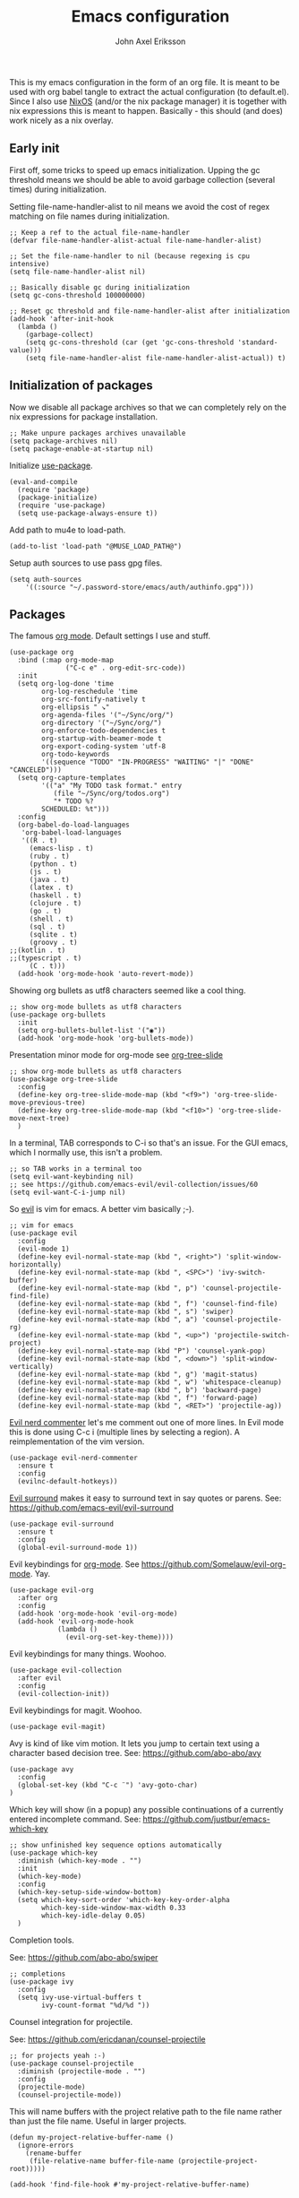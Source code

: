 #+TITLE: Emacs configuration
#+AUTHOR: John Axel Eriksson

This is my emacs configuration in the form of an org file. It is meant to be used with org babel tangle
to extract the actual configuration (to default.el). Since I also use [[https://nixos.org][NixOS]] (and/or
the nix package manager) it is together with nix expressions this is meant to happen. Basically - this
should (and does) work nicely as a nix overlay.


** Early init

First off, some tricks to speed up emacs initialization. Upping the gc threshold means we should
be able to avoid garbage collection (several times) during initialization.

Setting file-name-handler-alist to nil means we avoid the cost of regex matching on file names
during initialization.

#+BEGIN_SRC elisp :tangle default.el
;; Keep a ref to the actual file-name-handler
(defvar file-name-handler-alist-actual file-name-handler-alist)

;; Set the file-name-handler to nil (because regexing is cpu intensive)
(setq file-name-handler-alist nil)

;; Basically disable gc during initialization
(setq gc-cons-threshold 100000000)

;; Reset gc threshold and file-name-handler-alist after initialization
(add-hook 'after-init-hook
  (lambda ()
    (garbage-collect)
    (setq gc-cons-threshold (car (get 'gc-cons-threshold 'standard-value)))
    (setq file-name-handler-alist file-name-handler-alist-actual)) t)
#+END_SRC


** Initialization of packages

Now we disable all package archives so that we can completely rely on the nix expressions
for package installation.

#+BEGIN_SRC elisp :tangle default.el
;; Make unpure packages archives unavailable
(setq package-archives nil)
(setq package-enable-at-startup nil)
#+END_SRC


Initialize [[https://github.com/jwiegley/use-package][use-package]].

#+BEGIN_SRC elisp :tangle default.el
(eval-and-compile
  (require 'package)
  (package-initialize)
  (require 'use-package)
  (setq use-package-always-ensure t))
#+END_SRC


Add path to mu4e to load-path.

#+BEGIN_SRC elisp :tangle default.el
(add-to-list 'load-path "@MUSE_LOAD_PATH@")
#+END_SRC


Setup auth sources to use pass gpg files.

#+BEGIN_SRC elisp :tangle default.el
(setq auth-sources
    '((:source "~/.password-store/emacs/auth/authinfo.gpg")))
#+END_SRC


** Packages

The famous [[https://orgmode.org/][org mode]]. Default settings I use and stuff.

#+BEGIN_SRC elisp :tangle default.el
(use-package org
  :bind (:map org-mode-map
              ("C-c e" . org-edit-src-code))
  :init
  (setq org-log-done 'time
        org-log-reschedule 'time
        org-src-fontify-natively t
        org-ellipsis " ↘"
        org-agenda-files '("~/Sync/org/")
        org-directory '("~/Sync/org/")
        org-enforce-todo-dependencies t
        org-startup-with-beamer-mode t
        org-export-coding-system 'utf-8
        org-todo-keywords
        '((sequence "TODO" "IN-PROGRESS" "WAITING" "|" "DONE" "CANCELED")))
  (setq org-capture-templates
        '(("a" "My TODO task format." entry
           (file "~/Sync/org/todos.org")
           "* TODO %?
        SCHEDULED: %t")))
  :config
  (org-babel-do-load-languages
   'org-babel-load-languages
   '((R . t)
     (emacs-lisp . t)
     (ruby . t)
     (python . t)
     (js . t)
     (java . t)
     (latex . t)
     (haskell . t)
     (clojure . t)
     (go . t)
     (shell . t)
     (sql . t)
     (sqlite . t)
     (groovy . t)
;;(kotlin . t)
;;(typescript . t)
     (C . t)))
  (add-hook 'org-mode-hook 'auto-revert-mode))
#+END_SRC


Showing org bullets as utf8 characters seemed like a cool thing.

#+BEGIN_SRC elisp :tangle default.el
;; show org-mode bullets as utf8 characters
(use-package org-bullets
  :init
  (setq org-bullets-bullet-list '("◉"))
  (add-hook 'org-mode-hook 'org-bullets-mode))
#+END_SRC


Presentation minor mode for org-mode see [[https://github.com/takaxp/org-tree-slide][org-tree-slide]]

#+BEGIN_SRC elisp :tangle default.el
;; show org-mode bullets as utf8 characters
(use-package org-tree-slide
  :config
  (define-key org-tree-slide-mode-map (kbd "<f9>") 'org-tree-slide-move-previous-tree)
  (define-key org-tree-slide-mode-map (kbd "<f10>") 'org-tree-slide-move-next-tree)
  )
#+END_SRC


In a terminal, TAB corresponds to C-i so that's an issue. For the GUI emacs, which I
normally use, this isn't a problem.

#+BEGIN_SRC elisp :tangle default.el
;; so TAB works in a terminal too
(setq evil-want-keybinding nil)
;; see https://github.com/emacs-evil/evil-collection/issues/60
(setq evil-want-C-i-jump nil)
#+END_SRC


So [[https://github.com/emacs-evil/evil][evil]] is vim for emacs. A better vim basically ;-).

#+BEGIN_SRC elisp :tangle default.el
;; vim for emacs
(use-package evil
  :config
  (evil-mode 1)
  (define-key evil-normal-state-map (kbd ", <right>") 'split-window-horizontally)
  (define-key evil-normal-state-map (kbd ", <SPC>") 'ivy-switch-buffer)
  (define-key evil-normal-state-map (kbd ", p") 'counsel-projectile-find-file)
  (define-key evil-normal-state-map (kbd ", f") 'counsel-find-file)
  (define-key evil-normal-state-map (kbd ", s") 'swiper)
  (define-key evil-normal-state-map (kbd ", a") 'counsel-projectile-rg)
  (define-key evil-normal-state-map (kbd ", <up>") 'projectile-switch-project)
  (define-key evil-normal-state-map (kbd "P") 'counsel-yank-pop)
  (define-key evil-normal-state-map (kbd ", <down>") 'split-window-vertically)
  (define-key evil-normal-state-map (kbd ", g") 'magit-status)
  (define-key evil-normal-state-map (kbd ", w") 'whitespace-cleanup)
  (define-key evil-normal-state-map (kbd ", b") 'backward-page)
  (define-key evil-normal-state-map (kbd ", f") 'forward-page)
  (define-key evil-normal-state-map (kbd ", <RET>") 'projectile-ag))
#+END_SRC


[[https://github.com/redguardtoo/evil-nerd-commenter][Evil nerd commenter]] let's me comment out one of more lines. In Evil mode this is done using
C-c i (multiple lines by selecting a region). A reimplementation of the vim version.

#+BEGIN_SRC elisp :tangle default.el
(use-package evil-nerd-commenter
  :ensure t
  :config
  (evilnc-default-hotkeys))
#+END_SRC


[[https://github.com/redguardtoo/evil-nerd-commenter][Evil surround]] makes it easy to surround text in say quotes or parens.
See: https://github.com/emacs-evil/evil-surround

#+BEGIN_SRC elisp :tangle default.el
(use-package evil-surround
  :ensure t
  :config
  (global-evil-surround-mode 1))
#+END_SRC


Evil keybindings for [[https://orgmode.org/][org-mode]]. See [[https://github.com/Somelauw/evil-org-mode][https://github.com/Somelauw/evil-org-mode]]. Yay.

#+BEGIN_SRC elisp :tangle default.el
(use-package evil-org
  :after org
  :config
  (add-hook 'org-mode-hook 'evil-org-mode)
  (add-hook 'evil-org-mode-hook
            (lambda ()
              (evil-org-set-key-theme))))
#+END_SRC


Evil keybindings for many things. Woohoo.

#+BEGIN_SRC elisp :tangle default.el
(use-package evil-collection
  :after evil
  :config
  (evil-collection-init))
#+END_SRC


Evil keybindings for magit. Woohoo.

#+BEGIN_SRC elisp :tangle default.el
(use-package evil-magit)
#+END_SRC


Avy is kind of like vim motion. It lets you jump to certain text using a
character based decision tree.
See: [[https://github.com/abo-abo/avy][https://github.com/abo-abo/avy]]

#+BEGIN_SRC elisp :tangle default.el
(use-package avy
  :config
  (global-set-key (kbd "C-c ¨") 'avy-goto-char)
)
#+END_SRC


Which key will show (in a popup) any possible continuations of a currently entered incomplete command.
See: [[https://github.com/justbur/emacs-which-key][https://github.com/justbur/emacs-which-key]]

#+BEGIN_SRC elisp :tangle default.el
;; show unfinished key sequence options automatically
(use-package which-key
  :diminish (which-key-mode . "")
  :init
  (which-key-mode)
  :config
  (which-key-setup-side-window-bottom)
  (setq which-key-sort-order 'which-key-key-order-alpha
        which-key-side-window-max-width 0.33
        which-key-idle-delay 0.05)
  )
#+END_SRC


Completion tools.

See: [[https://github.com/abo-abo/swiper][https://github.com/abo-abo/swiper]]

#+BEGIN_SRC elisp :tangle default.el
;; completions
(use-package ivy
  :config
  (setq ivy-use-virtual-buffers t
        ivy-count-format "%d/%d "))
#+END_SRC


Counsel integration for projectile.

See: [[https://github.com/ericdanan/counsel-projectile][https://github.com/ericdanan/counsel-projectile]]

#+BEGIN_SRC elisp :tangle default.el
;; for projects yeah :-)
(use-package counsel-projectile
  :diminish (projectile-mode . "")
  :config
  (projectile-mode)
  (counsel-projectile-mode))
#+END_SRC


This will name buffers with the project relative path to the file name rather than
just the file name. Useful in larger projects.

#+BEGIN_SRC elisp :tangle default.el
(defun my-project-relative-buffer-name ()
  (ignore-errors
    (rename-buffer
     (file-relative-name buffer-file-name (projectile-project-root)))))

(add-hook 'find-file-hook #'my-project-relative-buffer-name)
#+END_SRC


Sorting and filtering for company and ivy.
See: [[https://github.com/raxod502/prescient.el][https://github.com/raxod502/prescient.el]]

#+BEGIN_SRC elisp :tangle default.el
(use-package prescient
   :config
   (prescient-persist-mode))
(use-package ivy-prescient
   :config
   (ivy-prescient-mode))
(use-package company-prescient
   :config
   (company-prescient-mode))
#+END_SRC

See: [[https://www.emacswiki.org/emacs/PosTip][https://www.emacswiki.org/emacs/PosTip]]

#+BEGIN_SRC elisp :tangle default.el
;; get tooltips at point
(use-package pos-tip)
(setq help-at-pt-display-when-idle t)
(setq help-at-pt-timer-delay 0.1)
(help-at-pt-set-timer)
#+END_SRC


For editing html, css etc.
See: [[https://github.com/fxbois/web-mode][https://github.com/fxbois/web-mode]]

#+BEGIN_SRC elisp :tangle default.el
(use-package web-mode
  :mode "\\.html?$")
#+END_SRC


You know, for docker.

#+BEGIN_SRC elisp :tangle default.el
(use-package dockerfile-mode
  :mode "Dockerfile.*")
#+END_SRC


HashiCorps terraform.

#+BEGIN_SRC elisp :tangle default.el
(use-package terraform-mode
  :mode "\\.tf$")
#+END_SRC


Elvish mode. See elvish: https://github.com/elves/elvish

#+BEGIN_SRC elisp :tangle default.el
(use-package elvish-mode
  :mode "\\.elv$")
#+END_SRC


Elixir mode.

#+BEGIN_SRC elisp :tangle default.el
(use-package alchemist)
#+END_SRC


For editing nix expressions.

#+BEGIN_SRC elisp :tangle default.el
(use-package nix-mode
  :mode "\\.nix\\'")
#+END_SRC


Allows integrating nix with emacs - project specific. See: [[https://github.com/shlevy/nix-buffer][https://github.com/shlevy/nix-buffer]].
Disabled as I believe direnv will do everything I need.

#+BEGIN_SRC elisp :tangle default.el
;; supports using a dir-locals.nix (kind of like a default.nix)
;; (use-package nix-buffer
;;   :commands nix-buffer
;;   :preface
;;   (defun turn-on-nix-buffer ()
;;     (when (and (not noninteractive)
;;           (not (eq (aref (buffer-name) 0) ?\s))
;;           (not (file-remote-p default-directory)))
;;       (nix-buffer)))
;;   :hook (after-change-major-mode . turn-on-nix-buffer)
;;   )
#+END_SRC


[[https://magit.vc/][Magit]] is possibly the most awesome git integration of any editor out there. It's awesome anyway.

#+BEGIN_SRC elisp :tangle default.el
;; the awesome git emacs interface
(use-package magit
  :config
  (setq magit-repository-directories
        '( "~/Development" ))
  (add-hook 'magit-post-refresh-hook 'diff-hl-magit-post-refresh)
  )
#+END_SRC


Because in evil mode I often want to go to a line x lines below and therefore I want to see those
numbers in the fringe. I'm still interested in the current line number though so I want that to show
for the line that I'm on.

#+BEGIN_SRC elisp :tangle default.el
;; relative line numbers
(use-package linum-relative
  :config
  (setq linum-relative-format "%s")
  (setq linum-relative-current-symbol "")
  (global-linum-mode t)
  (linum-relative-mode t))
#+END_SRC


Helps with the fringe? :-)

#+BEGIN_SRC elisp :tangle default.el
(use-package fringe-helper
  :init
  (setq-default left-fringe-width  16)
  (setq-default right-fringe-width 16)
  :config
  )
#+END_SRC


Direnv integration for emacs.
See: [[https://github.com/wbolster/emacs-direnv][https://github.com/wbolster/emacs-direnv]]
and ofc
[[https://direnv.net/][https://direnv.net/]]

#+BEGIN_SRC elisp :tangle default.el
(use-package direnv
  :config
  (direnv-mode))
#+END_SRC


Highlights uncommitted changes.

#+BEGIN_SRC elisp :tangle default.el
(use-package diff-hl
  :config
  (setq diff-hl-side 'right)
  (global-diff-hl-mode t)
  (diff-hl-flydiff-mode)
  (add-hook 'after-make-frame-functions(lambda (frame)
    (if (window-system frame)
      (diff-hl-mode)
      (diff-hl-margin-mode))))
  (add-hook 'dired-mode-hook 'diff-hl-dired-mode))
#+END_SRC


Some simple modes for a few languages.

#+BEGIN_SRC elisp :tangle default.el
(use-package moonscript
  :mode ("\\Spookfile.*\\'" . moonscript-mode))

(use-package lua-mode)

(use-package json-mode
  :mode (("\\.bowerrc$" . json-mode)
     ("\\.jshintrc$" . json-mode)
     ("\\.json_schema$" . json-mode)
     ("\\.json\\'" . json-mode))
  :bind (:package json-mode-map
     :map json-mode-map
         ("C-c <tab>" . json-mode-beautify))
  :config
  (make-local-variable 'js-indent-level))

(use-package yaml-mode
  :mode "\\.cf$")

(use-package ensime)
(use-package scala-mode)
(use-package sbt-mode)

(use-package js2-mode
  :ensure t
  :config
  (setq js2-strict-missing-semi-warning nil)
  (setq js2-missing-semi-one-line-override t)
  (setq js-indent-level 2)
  (add-to-list 'auto-mode-alist '("\\.js\\'" . js2-mode)))

(use-package rust-mode
  :mode "\\.rs$"
  :config
  (setq rust-format-on-save t)
  (add-hook 'rust-mode-hook 'cargo-minor-mode)
)

(use-package racer
  :config
  (add-hook 'rust-mode-hook 'racer-mode)
  (add-hook 'racer-mode-hook 'company-mode)
)

#+END_SRC


Flycheck rust enables syntax checking.

#+BEGIN_SRC elisp :tangle default.el

(use-package flycheck-rust
  :after (rust-mode flycheck)
  :config
  (add-hook 'flycheck-mode-hook 'flycheck-rust-setup))
#+END_SRC


Intero is an awesome haskell environment for emacs. It's disabled now because it is.

#+BEGIN_SRC elisp :tangle default.el
;; (use-package intero
;;   :ensure t
;;   :config
;;   (add-hook 'haskell-mode-hook 'intero-mode))
#+END_SRC



TypeScript mode.

#+BEGIN_SRC elisp :tangle default.el
(use-package tide
  :ensure t
  :bind (("C-c C-j" . tide-jump-to-definition)
         ("C-c C-d" . tide-documentation-at-point))
  :after (typescript-mode company flycheck)
  :hook  ((typescript-mode . tide-restart-server)
         (typescript-mode . tide-setup)
         (typescript-mode . tide-hl-identifier-mode)))
#+END_SRC


Prettier for js/typescript etc code formatting.

#+BEGIN_SRC elisp :tangle default.el
(use-package prettier-js
  :ensure t
  :config
  (add-hook 'js2-mode-hook 'prettier-js-mode)
  (add-hook 'typescript-mode-hook 'prettier-js-mode))
#+END_SRC


Mode for elm. Disabled atm.

#+BEGIN_SRC elisp :tangle default.el
;; (use-package elm-mode)
#+END_SRC


Mode for groovy.

#+BEGIN_SRC elisp :tangle default.el
(use-package groovy-mode
  :init
  (setq groovy-indent-offset 2)
  :mode "\\.groovy\\'\\|\\.gradle\\'|\\Jenkinsfile'"
)
#+END_SRC


[[http://company-mode.github.io/][Company]] is a text completion framework for Emacs. The name stands for "complete anything". It uses pluggable back-ends
and front-ends to retrieve and display completion candidates.

It comes with several back-ends such as Elisp, Clang, Semantic, Eclim, Ropemacs, Ispell, CMake, BBDB, Yasnippet, dabbrev,
etags, gtags, files, keywords and a few others.

#+BEGIN_SRC elisp :tangle default.el
(use-package company
  :diminish (company-mode . "")
  :init
  (setq company-idle-delay 0
        company-minimum-prefix-length 2
        company-dabbrev-ignore-case nil
        company-dabbrev-downcase nil)
  :config
  (add-to-list 'company-backends 'company-nixos-options)
  (global-company-mode))
#+END_SRC


Show documentation popups when idling on a completion candidate.
See: [[https://github.com/expez/company-quickhelp][https://github.com/expez/company-quickhelp]]

#+BEGIN_SRC elisp :tangle default.el
(use-package company-quickhelp
  :config
  (company-quickhelp-mode 1)
  (setq company-quickhelp-delay 0))
#+END_SRC


Show documentation popups for nixos configuration options.

#+BEGIN_SRC elisp :tangle default.el
(use-package company-nixos-options)
#+END_SRC


This allows me to toggle between snake case, camel case etc.

#+BEGIN_SRC elisp :tangle default.el
;; Cycle between snake case, camel case, etc.
(use-package string-inflection
  :ensure t
  :config
  (global-set-key (kbd "C-c i") 'string-inflection-cycle)
  (global-set-key (kbd "C-c C") 'string-inflection-camelcase)        ;; Force to CamelCase
  (global-set-key (kbd "C-c L") 'string-inflection-lower-camelcase)  ;; Force to lowerCamelCase
  (global-set-key (kbd "C-c J") 'string-inflection-java-style-cycle) ;; Cycle through Java styles
  )
#+END_SRC


[[http://www.flycheck.org/en/latest/][Flycheck]] is "Syntax checking for emacs".

#+BEGIN_SRC elisp :tangle default.el
(use-package flycheck
  :config
  (global-flycheck-mode)
  (setq flycheck-idle-change-delay 2.0)
  ;; (setq flycheck-check-syntax-automatically '(mode-enabled save))
  (add-hook 'flycheck-before-syntax-check-hook 'direnv-update-environment)
)
#+END_SRC


Go mode and other go stuff.

#+BEGIN_SRC elisp :tangle default.el
(use-package go-mode)

(use-package go-guru
  :config
  (go-guru-hl-identifier-mode))

(use-package company-go
  :config
  (setq gofmt-command "goimports")
  (add-to-list 'company-backends 'company-go)
  (add-hook 'before-save-hook 'gofmt-before-save)
  )

(use-package flycheck-gometalinter
  :after flycheck
  :config
  (setq flycheck-gometalinter-fast t
        flycheck-gometalinter-test t
        flycheck-gometalinter-deadlines "10s")
  (progn
    (flycheck-gometalinter-setup)))

(use-package go-eldoc
  :config
  (add-hook 'go-mode-hook 'go-eldoc-setup))
#+END_SRC


This enables syntax checking / linting for moonscript. Defined right here. Disabled for now.

#+BEGIN_SRC elisp :tangle default.el
;; (flycheck-define-checker moonscript-moonpick
;;   "A MoonScript syntax checker using moonpick.

;; See URL `https://github.com/nilnor/moonpick'."
;;   :command ("moonpick" "--filename" source-original "-")
;;   :standard-input t
;;   :error-patterns
;;   (
;;    (warning line-start "line " line ": " (message) line-end)
;;    (error line-start " [" line "] >> " (message) line-end))

;;   :modes (moonscript-mode))

;; (add-to-list 'flycheck-checkers 'moonscript-moonpick)
#+END_SRC


For showing errors in terminal (pos-tip doesn't do that - see below).
See: [[https://github.com/flycheck/flycheck-popup-tip][https://github.com/flycheck/flycheck-popup-tip]]

#+BEGIN_SRC elisp :tangle default.el
(use-package flycheck-popup-tip)
#+END_SRC


For showing errors under point. Refers to above for similar terminal functionality.
See: [[https://github.com/flycheck/flycheck-pos-tip][https://github.com/flycheck/flycheck-pos-tip]]

#+BEGIN_SRC elisp :tangle default.el
(use-package flycheck-pos-tip
  :config
  (setq flycheck-pos-tip-display-errors-tty-function #'flycheck-popup-tip-show-popup)
  (setq flycheck-pos-tip-timeout 0)
  (flycheck-pos-tip-mode))
#+END_SRC


Check those bashisms. Posix ftw!

#+BEGIN_SRC elisp :tangle default.el
(use-package flycheck-checkbashisms
  :config
  (flycheck-checkbashisms-setup))
#+END_SRC


When programming I like to see clearly which line I'm editing atm.

#+BEGIN_SRC elisp :tangle default.el
(add-hook 'prog-mode-hook 'hl-line-mode)
#+END_SRC


This will highlight matching parentheses. Some additional configuration for that.

#+BEGIN_SRC elisp :tangle default.el
(defun my-show-paren-mode ()
   "Enables show-paren-mode."
   (setq show-paren-delay 0)
   (set-face-background 'show-paren-match (face-background 'default))
   (set-face-foreground 'show-paren-match "#def")
   (set-face-attribute 'show-paren-match nil :weight 'extra-bold)
   (show-paren-mode 1))

(add-hook 'prog-mode-hook 'my-show-paren-mode)
#+END_SRC


Electric pair-mode will help with matching parentheses, quotes etc. Only used for prog mode.

#+BEGIN_SRC elisp :tangle default.el
(add-hook 'prog-mode-hook 'electric-pair-mode)
#+END_SRC


Sometimes I edit markdown.

#+BEGIN_SRC elisp :tangle default.el
(use-package markdown-mode)
#+END_SRC


Highlights numbers in source code.
See: [[https://github.com/Fanael/highlight-numbers][https://github.com/Fanael/highlight-numbers]]

#+BEGIN_SRC elisp :tangle default.el
(use-package highlight-numbers
  :config
  (add-hook 'prog-mode-hook 'highlight-numbers-mode))
#+END_SRC


UndoTree let's me visualize the past state of a buffer.
See: [[https://www.emacswiki.org/emacs/UndoTree][https://www.emacswiki.org/emacs/UndoTree]]

#+BEGIN_SRC elisp :tangle default.el
(use-package undo-tree
  :diminish undo-tree-mode
  :config
  (define-key evil-normal-state-map (kbd "U") 'undo-tree-visualize)
  (global-undo-tree-mode)
  (setq undo-tree-visualizer-diff t))
#+END_SRC


Frames only mode makes emacs play nicely with tiling window managers (such as i3). It uses
new operating system windows instead of emacs internal ones.
See: [[https://github.com/davidshepherd7/frames-only-mode][https://github.com/davidshepherd7/frames-only-mode]]

#+BEGIN_SRC elisp :tangle default.el
(use-package frames-only-mode
  :config
  (frames-only-mode))
#+END_SRC


Using control-x control-z to zoom in / out a window (eg. "fullscreen" it).

#+BEGIN_SRC elisp :tangle default.el
(use-package zoom-window
  :bind* ("C-x C-z" . zoom-window-zoom))
#+END_SRC


Highlight the part of a line that goes beyond 80 chars

#+BEGIN_SRC elisp :tangle default.el
(use-package column-enforce-mode
  :config
  (global-column-enforce-mode t))
#+END_SRC


Alerts. Using for example libnotify on Linux.

#+BEGIN_SRC elisp :tangle default.el
(use-package alert
  :custom (alert-default-style 'libnotify))
#+END_SRC


The awesome Mu4e email client. (This is added to the load path as it comes with mu).

#+BEGIN_SRC elisp :tangle default.el

(setq uninteresting-mail-query
      (concat
       "from:\"store-news@amazon.com\""
       " OR from:\"kooperativa@marknad.coop.se\""
       " OR from:\"hello@mail.blinkist.com\""
       " OR from:\"hello@stackshare.io\""
       " OR from:\"noreply@codetriage.com\""
       " OR from:\"noreply@langley.eu\""
       " OR from:\"notifications-noreply@linkedin.com\""
       " OR from:\"newblack@newblack.se\""
       " OR from:\"digest-noreply@quora.com\""
       " OR flag:trashed"
       " OR flag:list"
       " OR maildir:/all.mail/"))

(use-package mu4e
  :ensure nil
  :config
  (setq mail-user-agent 'mu4e-user-agent
        mu4e-maildir "~/.mail"
        ;;mu4e-compose-format-flowed t
        mu4e-sent-messages-behavior 'delete
        mu4e-headers-date-format "%Y-%m-%d"
        mu4e-headers-time-format "%H:%M"
        mu4e-headers-skip-duplicates t
        mu4e-compose-dont-reply-to-self t
        mu4e-compose-crypto-reply-policy 'sign-and-encrypt
        mu4e-enable-async-operations t
        mu4e-view-prefer-html nil
        mu4e-hide-index-messages t
        mu4e-change-filenames-when-moving t
        mu4e-split-view 'vertical
        mu4e-view-show-addresses t
        org-mu4e-convert-to-html t
        mu4e-headers-leave-behavior 'apply
        mu4e-headers-include-related t
        ;;mu4e-html2text-command 'mu4e-shr2text
        mu4e-html2text-command "iconv -c -t utf-8 | @PANDOC@ -f html -t org"
        ;;mu4e-html2text-command "w3m -dump -T text/html -cols 72 -o display_link_number=true -o auto_image=false -o display_image=false -o ignore_null_img_alt=true"
        mu4e-get-mail-command "@MBSYNC@ -a"
        mu4e-update-interval 300
        mu4e-view-fields '(:from :to :cc :subject :flags :date :maildir :mailing-list :tags :attachments :signature :decryption))

  (add-to-list 'mu4e-view-actions
      '("ViewInBrowser" . mu4e-action-view-in-browser) t)

  (add-hook 'mu4e-mark-execute-pre-hook
      (lambda (mark msg)
        (cond ((member mark '(refile trash)) (mu4e-action-retag-message msg "-\\Inbox"))
        ((equal mark 'flag) (mu4e-action-retag-message msg "\\Starred"))
        ((equal mark 'unflag) (mu4e-action-retag-message msg "-\\Starred")))))
)

#+END_SRC

Mu4e alert. For notifications on new mail.

#+BEGIN_SRC elisp :tangle default.el
(use-package mu4e-alert
    :after mu4e
    :init
    (mu4e-alert-enable-mode-line-display)
    (mu4e-alert-enable-notifications)
    :config
    (mu4e-alert-set-default-style 'libnotify)
    (setq mu4e-alert-interesting-mail-query
      (concat
       "date:today..now"
       " AND flag:unread"
       " AND NOT (" uninteresting-mail-query ") "))
)
#+END_SRC


Sending email.

#+BEGIN_SRC elisp :tangle default.el
(use-package jl-encrypt
  :ensure nil
  :config
  (setq mml-secure-insert-signature "always")
)

(setq mu4e-bookmarks
  `( ,(make-mu4e-bookmark
       :name  "Unread messages"
       :query (concat "flag:unread"
                      " AND NOT flag:trashed"
                      " AND NOT maildir:/All.Mail/"
                      " AND NOT flag:list")
       :key ?u)
     ,(make-mu4e-bookmark
       :name "Today's messages"
       :query (concat "date:today..now"
                      " AND maildir:/inbox/"
                      " AND NOT (" uninteresting-mail-query ")")
       :key ?t)
     ,(make-mu4e-bookmark
       :name "Today's lists"
       :query (concat "date:today..now"
                      " AND maildir:/inbox/"
                      " AND flag:list")
       :key ?m)
     ,(make-mu4e-bookmark
       :name "Last 7 days"
       :query (concat "date:7d..now"
                      " AND maildir:/inbox/"
                      " AND NOT (" uninteresting-mail-query ")")
       :key ?w)
     ,(make-mu4e-bookmark
       :name "Last 7 days of lists"
       :query (concat "date:7d..now"
                      " AND maildir:/inbox/"
                      " AND flag:list")
       :key ?l)
     ,(make-mu4e-bookmark
       :name "Flagged in INBOX"
       :query (concat "flag:flagged"
                      " AND maildir:/inbox/")
       :key ?f))
)

(setq user-mail-address "john@insane.se"
      mu4e-user-mail-address-list '("john@insane.se" "john@.karma.life" "john@karma.ly")
      message-kill-buffers-on-exit t
      user-full-name "John Axel Eriksson"
      send-mail-function 'smtpmail-send-it
      smtpmail-default-smtp-server "smtp.gmail.com"
      smtpmail-smtp-user "john@insane.se"
      smtpmail-smtp-server "smtp.gmail.com"
      smtpmail-smtp-service 587
      mu4e-sent-folder "/insane-gmail/[Gmail]/Sent Mail"
      mu4e-drafts-folder "/insane-gmail/[Gmail]/Drafts"
      mu4e-trash-folder "/insane-gmail/[Gmail]/Trash"
      mu4e-refile-folder "/insane-gmail/[Gmail]/All Mail"
)

(defvar my-mu4e-account-alist
  '(("insane-gmail"
     ;:(mu4e-sent-folder "/Gmail/sent")
     (user-mail-address "john@insane.se")
     (smtpmail-smtp-user "john@insane.se")
     (smtpmail-local-domain "gmail.com")
     (smtpmail-default-smtp-server "smtp.gmail.com")
     (smtpmail-smtp-server "smtp.gmail.com")
     (smtpmail-smtp-service 587)
     (mu4e-sent-folder "/insane-gmail/[Gmail]/Sent Mail")
     (mu4e-drafts-folder "/insane-gmail/[Gmail]/Drafts")
     (mu4e-trash-folder "/insane-gmail/[Gmail]/Trash")
     (mu4e-refile-folder "/insane-gmail/[Gmail]/All Mail")
     )
     ("karma-gmail"
     ;;(mu4e-sent-folder "/Gmail/sent")
     (user-mail-address "john@karma.life")
     (smtpmail-smtp-user "john@karma.life")
     (smtpmail-local-domain "gmail.com")
     (smtpmail-default-smtp-server "smtp.gmail.com")
     (smtpmail-smtp-server "smtp.gmail.com")
     (smtpmail-smtp-service 587)
     (mu4e-sent-folder "/karma-gmail/[Gmail]/Sent Mail")
     (mu4e-drafts-folder "/karma-gmail/[Gmail]/Drafts")
     (mu4e-trash-folder "/karma-gmail/[Gmail]/Trash")
     (mu4e-refile-folder "/karma-gmail/[Gmail]/All Mail")
    ))
)

(defun my-mu4e-set-account ()
  "Set the account for composing a message.
   This function is taken from:
     https://www.djcbsoftware.nl/code/mu/mu4e/Multiple-accounts.html"
  (let* ((account
    (if mu4e-compose-parent-message
        (let ((maildir (mu4e-message-field mu4e-compose-parent-message :maildir)))
    (string-match "/\\(.*?\\)/" maildir)
    (match-string 1 maildir))
      (completing-read (format "Compose with account: (%s) "
             (mapconcat #'(lambda (var) (car var))
            my-mu4e-account-alist "/"))
           (mapcar #'(lambda (var) (car var)) my-mu4e-account-alist)
           nil t nil nil (caar my-mu4e-account-alist))))
   (account-vars (cdr (assoc account my-mu4e-account-alist))))
    (if account-vars
  (mapc #'(lambda (var)
      (set (car var) (cadr var)))
        account-vars)
      (error "No email account found"))))
(add-hook 'mu4e-compose-pre-hook 'my-mu4e-set-account)
#+END_SRC



** Other configuration

Define a function to set the telephone line theme. This is so that when using emacsclient we
can just call this rather than duplicate code. So we need to be able to set the theme more
than once depending on whether we use the emacsclient or not.

#+BEGIN_SRC elisp :tangle default.el
(defun my-telephone-line-theme ()
  "Enables the current telephone line theme."
  (setq telephone-line-primary-right-separator 'telephone-line-abs-left
      telephone-line-secondary-right-separator 'telephone-line-abs-hollow-left)
  (setq telephone-line-height 24
      telephone-line-evil-use-short-tag t)
  (telephone-line-mode 1))

(use-package telephone-line
  :config
  (my-telephone-line-theme))
#+END_SRC


Define the overall theme somewhere for reuse.

#+BEGIN_SRC elisp :tangle default.el
(defvar my:theme 'nord)
(load-theme my:theme t)
#+END_SRC


This is where we recognize whether emacsclient is being used or not and if it is we'll set the theme as necessary.

#+BEGIN_SRC elisp :tangle default.el
(defvar my:theme-window-loaded nil)
(defvar my:theme-terminal-loaded nil)

(if (daemonp)
    (add-hook 'after-make-frame-functions(lambda (frame)
                       (select-frame frame)
                       (if (window-system frame)
                           (unless my:theme-window-loaded
                             (if my:theme-terminal-loaded
                                 (enable-theme my:theme)
                               (load-theme my:theme t)
                               (my-telephone-line-theme))
                             (setq my:theme-window-loaded t))
                         (unless my:theme-terminal-loaded
                           (if my:theme-window-loaded
                               (enable-theme my:theme)
                             (load-theme my:theme t)
                             (my-telephone-line-theme))
                           (setq my:theme-terminal-loaded t)))))

  (progn
    (load-theme my:theme t)
    (if (display-graphic-p)
        (setq my:theme-window-loaded t)
      (setq my:theme-terminal-loaded t))))
#+END_SRC


Capture those tasks.

#+BEGIN_SRC elisp :tangle default.el
(defun insane-org-task-capture ()
  "Capture a task with the default template."
  (interactive)
  (org-capture nil "a"))

(define-key global-map (kbd "C-c t") 'insane-org-task-capture)

(defun insane-things-todo ()
  "Return the default todos filepath."
  (interactive)
  (find-file (expand-file-name "~/Sync/org/todos.org")))

(define-key global-map (kbd "C-c C-t") 'insane-things-todo)
#+END_SRC


Define some keybindings I like for moving between splits/windows.

#+BEGIN_SRC elisp :tangle default.el
(global-set-key (kbd "C-<up>") 'windmove-up)
(global-set-key (kbd "C-k") 'windmove-up)
(global-set-key (kbd "C-<down>") 'windmove-down)
(global-set-key (kbd "C-j") 'windmove-down)
(global-set-key (kbd "C-<left>") 'windmove-left)
(global-set-key (kbd "C-h") 'windmove-left)
(global-set-key (kbd "C-<right>") 'windmove-right)
(global-set-key (kbd "C-l") 'windmove-right)
#+END_SRC


We don't want any scratch message at all. Unfortunately, because the emacs devs don't want a sysadmin
to disable the startup screen for users (or something like that), we can't disable that from here. Must
be added to a user's .emacs or init.el.

#+BEGIN_SRC elisp :tangle default.el
;; inhibit-startup-screen has to be in .emacs - see emacs source
;; for why
(setq initial-scratch-message "")
#+END_SRC


Disable some things I'm not interested in, like tool bars and menu bars.

#+BEGIN_SRC elisp :tangle default.el
;; No menus or anything like that thanks
(tool-bar-mode -1)
;; (scroll-bar-mode -1) ;; scrollbars are still nice though
(blink-cursor-mode -1)
(menu-bar-mode -1)
#+END_SRC


This is a nice font :-).

#+BEGIN_SRC elisp :tangle default.el
(add-to-list 'default-frame-alist '(font . "Office Code Pro D-14"))
(set-face-attribute 'default t :font "Office Code Pro D-14")
#+END_SRC


Did I mention I like utf8? I like utf8.

#+BEGIN_SRC elisp :tangle default.el
;; like, utf-8 everywhere
(setq locale-coding-system 'utf-8)
(set-terminal-coding-system 'utf-8)
(set-keyboard-coding-system 'utf-8)
(set-selection-coding-system 'utf-8)
(prefer-coding-system 'utf-8)
(when (display-graphic-p)
  (setq x-select-request-type '(UTF8_STRING COMPOUND_TEXT TEXT STRING)))
#+END_SRC


Fix the scrolling which isn't very nice by default in my opinion.

#+BEGIN_SRC elisp :tangle default.el
;; Sane scrolling - 1 step at a time etc
(setq redisplay-dont-pause t
      scroll-margin 1
      scroll-conservatively 10000
      scroll-step 1
      scroll-preserve-screen-position t
      auto-window-vscroll nil)
#+END_SRC


I use a shell script called browse which launches the browser I use - so emacs also calls that script.

#+BEGIN_SRC elisp :tangle default.el
;; use "browse" as the command to open a web browser
(setq browse-url-browser-function 'browse-url-generic
      browse-url-generic-program "browse")
#+END_SRC


Some other general settings.

#+BEGIN_SRC elisp :tangle default.el
(setq mode-require-final-newline nil)
(setq tab-stop-list (number-sequence 2 120 2))
(setq-default tab-width 2)
(setq-default indent-tabs-mode nil)
(setq tabify nil)

;; Highlight trailing whitespace.
(setq-default show-trailing-whitespace t)
(set-face-background 'trailing-whitespace "yellow")

(setq temporary-file-directory "~/.emacs.d/tmp/")
(unless (file-exists-p "~/.emacs.d/tmp")
  (make-directory "~/.emacs.d/tmp"))

(setq backup-inhibited t)
(setq make-backup-files nil) ; don't create backup~ files
(setq auto-save-default nil) ; don't create #autosave# files
#+END_SRC


Helper for opening a new empty buffer.

#+BEGIN_SRC elisp :tangle default.el
(defun insane-new-empty-buffer ()
  "Create a new empty buffer.
New buffer will be named “untitled” or “untitled<2>”, “untitled<3>”, etc.

It returns the buffer (for elisp programing).

URL `http://ergoemacs.org/emacs/emacs_new_empty_buffer.html'
Version 2017-11-01"
  (interactive)
  (let (($buf (generate-new-buffer "untitled")))
    (switch-to-buffer $buf)
    (funcall initial-major-mode)
    (setq buffer-offer-save t)
    $buf
    ))
#+END_SRC


Finally, since I'm in Europe, I'd like dates and such to be displayed in the expected European formats.

#+BEGIN_SRC elisp :tangle default.el
(setq european-date-style 'european)
(setq calendar-set-date-style 'european)
(setq calendar-week-start-day 1)
(setq calendar-date-display-form
      '((if dayname
            (concat dayname ", "))
        day " " monthname " " year))

(setq calendar-time-display-form
      '(24-hours ":" minutes))
#+END_SRC
